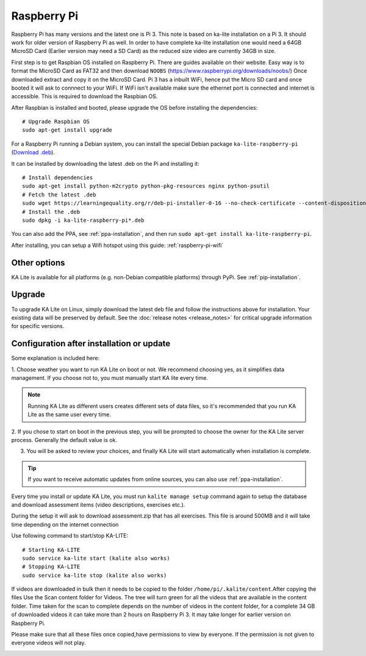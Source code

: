 Raspberry Pi
============

Raspberry Pi has many versions and the latest one is Pi 3. This note is based on ka-lite installation on a Pi 3.
It should work for older version of Raspberry Pi as well. In order to have complete ka-lite installation one 
would need a 64GB MicroSD Card (Earlier version may need a SD Card) as the reduced size video are currently 34GB in size.

First step is to get Raspbian OS installed on Raspberry Pi. There are guides available on their website. Easy way
is to format the MicroSD Card as FAT32 and then download ``NOOBS`` (https://www.raspberrypi.org/downloads/noobs/)
Once downloaded extract and copy it on the MicroSD Card. Pi 3 has a inbuilt WiFi, hence put the Micro SD card and once 
booted it will ask to connnect to your WiFi. If WiFi isn't available make sure the ethernet port is connected and internet is
accessible. This is required to download the Raspbian OS.

After Raspbian is installed and booted, please upgrade the OS before installing the dependencies::

   # Upgrade Raspbian OS 
   sudo apt-get install upgrade    

For a Raspberry Pi running a Debian system, you can install the special Debian
package ``ka-lite-raspberry-pi`` (`Download .deb <https://learningequality.org/r/deb-pi-installer-0-16>`_).

It can be installed by downloading the latest .deb on the Pi and installing it::

    # Install dependencies
    sudo apt-get install python-m2crypto python-pkg-resources nginx python-psutil
    # Fetch the latest .deb
    sudo wget https://learningequality.org/r/deb-pi-installer-0-16 --no-check-certificate --content-disposition 
    # Install the .deb
    sudo dpkg -i ka-lite-raspberry-pi*.deb

You can also add the PPA, see :ref:`ppa-installation`, and then
run ``sudo apt-get install ka-lite-raspberry-pi``. 

After installing, you can setup a Wifi hotspot using this guide:
:ref:`raspberry-pi-wifi`


Other options
_____________

KA Lite is available for all platforms (e.g. non-Debian compatible platforms)
through PyPi. See :ref:`pip-installation`.

Upgrade
_______

To upgrade KA Lite on Linux, simply download the latest deb file and follow the instructions above for installation.
Your existing data will be preserved by default.
See the :doc:`release notes <release_notes>` for critical upgrade information for specific versions.

Configuration after installation or update
__________________________________________

Some explanation is included here:

1. Choose weather you want to run KA Lite on boot or not. We recommend choosing yes, as it simplifies data management.
If you choose not to, you must manually start KA lite every time.

.. note::
    Running KA Lite as different users creates different sets of data files, so it's recommended that you run KA Lite as the same user every time.

.. image:: linux-install-startup.png
  :class: screenshot

2. If you chose to start on boot in the previous step, you will be prompted to choose the owner for the KA Lite server
process. Generally the default value is ok.

.. image:: linux-install-owner.png
  :class: screenshot

3. You will be asked to review your choices, and finally KA Lite will start automatically when installation is complete.


.. tip::
    If you want to receive automatic updates from online sources, you can
    also use :ref:`ppa-installation`.


.. _raspberry-pi-install:


Every time you install or update KA Lite, you must run ``kalite manage setup`` command again to setup the database and download assessment items (video descriptions,
exercises etc.).

During the setup it will ask to download assessment.zip that has all exercises. This file is around 500MB and it will take time
depending on the internet connection

Use following command to start/stop KA-LITE:: 

     # Starting KA-LITE
     sudo service ka-lite start (kalite also works)
     # Stopping KA-LITE 
     sudo service ka-lite stop (kalite also works)

If videos are downloaded in bulk then it needs to be copied to the folder ``/home/pi/.kalite/content``.After copying the files Use the Scan content folder for Videos. The tree will turn green for all the videos that are available in the content folder. Time taken for the scan to complete depends on the number of videos in the content folder, for a complete 34 GB of downloaded videos it can take more than 2 hours on Raspberry Pi 3. It may take longer for earlier version on Raspberry Pi.

.. image:: After_Video_Scan.png
  :class: screenshot

Please make sure that all these files once copied,have permissions to view by everyone. If the permission is not given to everyone videos will not play. 
 
.. image:: File_Permission.png
  :class: screenshot 
